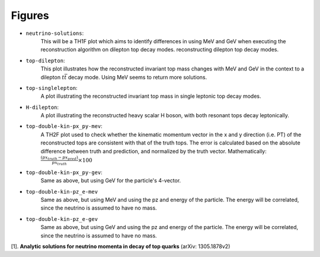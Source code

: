 Figures
-------

- ``neutrino-solutions``:
    This will be a TH1F plot which aims to identify differences in using MeV and GeV when executing the reconstruction algorithm on dilepton top decay modes.  reconstructing dilepton top decay modes. 

- ``top-dilepton``:
    This plot illustrates how the reconstructed invariant top mass changes with MeV and GeV in the context to a dilepton :math:`t\bar{t}` decay mode. 
    Using MeV seems to return more solutions. 

- ``top-singlelepton``:
    A plot illustrating the reconstructed invariant top mass in single leptonic top decay modes. 

- ``H-dilepton``:
    A plot illustrating the reconstructed heavy scalar H boson, with both resonant tops decay leptonically. 

- ``top-double-kin-px_py-mev``:
    A TH2F plot used to check whether the kinematic momentum vector in the x and y direction (i.e. PT) of the reconstructed tops are consistent with that of the truth tops.
    The error is calculated based on the absolute difference between truth and prediction, and normalized by the truth vector.
    Mathematically:
    :math:`\frac{(px_{truth} - px_{pred})}{px_{truth}} \times 100`

- ``top-double-kin-px_py-gev``:
    Same as above, but using GeV for the particle's 4-vector.

- ``top-double-kin-pz_e-mev``
    Same as above, but using MeV and using the pz and energy of the particle.
    The energy will be correlated, since the neutrino is assumed to have no mass.

- ``top-double-kin-pz_e-gev``
    Same as above, but using GeV and using the pz and energy of the particle.
    The energy will be correlated, since the neutrino is assumed to have no mass.


[1]. **Analytic solutions for neutrino momenta in decay of top quarks** (arXiv: 1305.1878v2)
